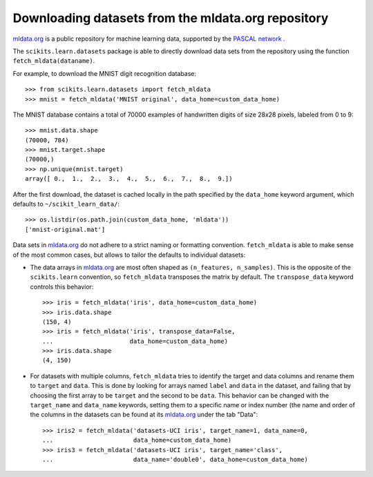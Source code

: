 Downloading datasets from the mldata.org repository
===================================================

`mldata.org <http://mldata.org>`_ is a public repository for machine learning
data, supported by the `PASCAL network <http://www.pascal-network.org>`_ .

The ``scikits.learn.datasets`` package is able to directly download data
sets from the repository using the function ``fetch_mldata(dataname)``.

For example, to download the MNIST digit recognition database::

  >>> from scikits.learn.datasets import fetch_mldata
  >>> mnist = fetch_mldata('MNIST original', data_home=custom_data_home)

The MNIST database contains a total of 70000 examples of handwritten digits
of size 28x28 pixels, labeled from 0 to 9::

  >>> mnist.data.shape
  (70000, 784)
  >>> mnist.target.shape
  (70000,)
  >>> np.unique(mnist.target)
  array([ 0.,  1.,  2.,  3.,  4.,  5.,  6.,  7.,  8.,  9.])

After the first download, the dataset is cached locally in the path
specified by the ``data_home`` keyword argument, which defaults to
``~/scikit_learn_data/``::

  >>> os.listdir(os.path.join(custom_data_home, 'mldata'))
  ['mnist-original.mat']

Data sets in `mldata.org <http://mldata.org>`_ do not adhere to a strict
naming or formatting convention. ``fetch_mldata`` is able to make sense
of the most common cases, but allows to tailor the defaults to individual
datasets:

* The data arrays in `mldata.org <http://mldata.org>`_ are most often
  shaped as ``(n_features, n_samples)``. This is the opposite of the
  ``scikits.learn`` convention, so ``fetch_mldata`` transposes the matrix
  by default. The ``transpose_data`` keyword controls this behavior::

    >>> iris = fetch_mldata('iris', data_home=custom_data_home)
    >>> iris.data.shape
    (150, 4)
    >>> iris = fetch_mldata('iris', transpose_data=False,
    ...                     data_home=custom_data_home)
    >>> iris.data.shape
    (4, 150)

* For datasets with multiple columns, ``fetch_mldata`` tries to identify
  the target and data columns and rename them to ``target`` and ``data``.
  This is done by looking for arrays named ``label`` and ``data`` in the
  dataset, and failing that by choosing the first array to be ``target``
  and the second to be ``data``. This behavior can be changed with the
  ``target_name`` and ``data_name`` keywords, setting them to a specific
  name or index number (the name and order of the columns in the datasets
  can be found at its `mldata.org <http://mldata.org>`_ under the tab "Data"::

    >>> iris2 = fetch_mldata('datasets-UCI iris', target_name=1, data_name=0,
    ...                      data_home=custom_data_home)
    >>> iris3 = fetch_mldata('datasets-UCI iris', target_name='class',
    ...                      data_name='double0', data_home=custom_data_home)



